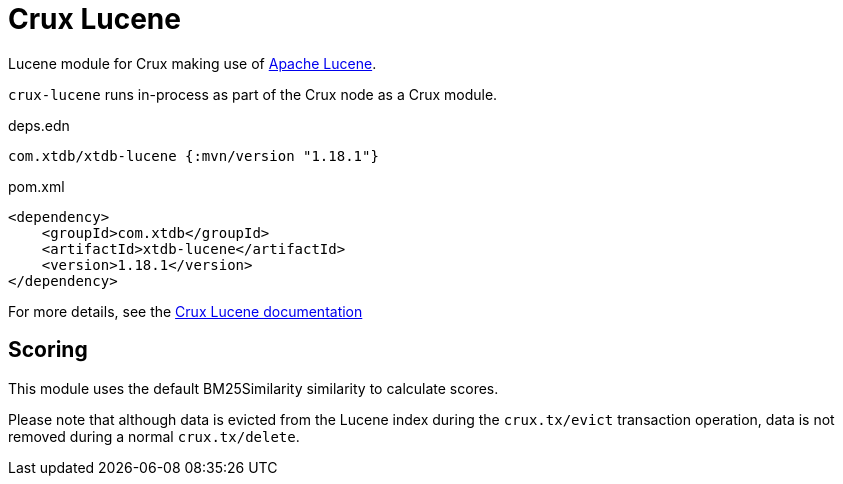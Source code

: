 = Crux Lucene

Lucene module for Crux making use of https://lucene.apache.org/[Apache Lucene].

`crux-lucene` runs in-process as part of the Crux node as a Crux module.

.deps.edn
[source,clojure]
----
com.xtdb/xtdb-lucene {:mvn/version "1.18.1"}
----

.pom.xml
[source,xml]
----
<dependency>
    <groupId>com.xtdb</groupId>
    <artifactId>xtdb-lucene</artifactId>
    <version>1.18.1</version>
</dependency>
----

For more details, see the https://opencrux.com/reference/lucene.html[Crux Lucene documentation]

== Scoring

This module uses the default BM25Similarity similarity to calculate
scores.

Please note that although data is evicted from the Lucene index during
the `crux.tx/evict` transaction operation, data is not removed during
a normal `crux.tx/delete`.
